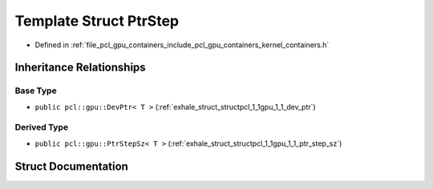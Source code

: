 .. _exhale_struct_structpcl_1_1gpu_1_1_ptr_step:

Template Struct PtrStep
=======================

- Defined in :ref:`file_pcl_gpu_containers_include_pcl_gpu_containers_kernel_containers.h`


Inheritance Relationships
-------------------------

Base Type
*********

- ``public pcl::gpu::DevPtr< T >`` (:ref:`exhale_struct_structpcl_1_1gpu_1_1_dev_ptr`)


Derived Type
************

- ``public pcl::gpu::PtrStepSz< T >`` (:ref:`exhale_struct_structpcl_1_1gpu_1_1_ptr_step_sz`)


Struct Documentation
--------------------


.. doxygenstruct:: pcl::gpu::PtrStep
   :members:
   :protected-members:
   :undoc-members: